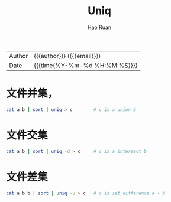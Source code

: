 #+TITLE:     Uniq
#+AUTHOR:    Hao Ruan
#+EMAIL:     haoru@cisco.com
#+LANGUAGE:  en
#+LINK_HOME: http://www.github.com/ruanhao
#+OPTIONS: h:6 html-postamble:nil html-preamble:t tex:t f:t ^:nil
#+HTML_DOCTYPE: <!DOCTYPE html>
#+HTML_HEAD: <link href="http://fonts.googleapis.com/css?family=Roboto+Slab:400,700|Inconsolata:400,700" rel="stylesheet" type="text/css" />
#+HTML_HEAD: <link href="../org-html-themes/css/style.css" rel="stylesheet" type="text/css" />
 #+HTML: <div class="outline-2" id="meta">
| Author   | {{{author}}} ({{{email}}})    |
| Date     | {{{time(%Y-%m-%d %H:%M:%S)}}} |
#+HTML: </div>
#+TOC: headlines 3
#+STARTUP:   showall


* 文件并集，

  #+BEGIN_SRC sh
    cat a b | sort | uniq > c        # c is a union b
  #+END_SRC


* 文件交集

#+BEGIN_SRC sh
    cat a b | sort | uniq -d > c     # c is a intersect b
#+END_SRC


* 文件差集

#+BEGIN_SRC sh
    cat a b b | sort | uniq -u > c   # c is set difference a - b
#+END_SRC